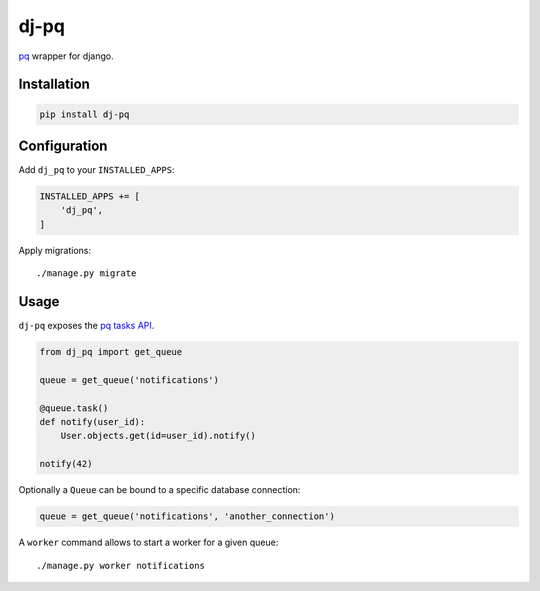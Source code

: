 dj-pq
=====

`pq <https://github.com/malthe/pq>`_ wrapper for django.

.. image:: https://travis-ci.org/jeanphix/dj-pq.svg?branch=master
    :target: https://travis-ci.org/jeanphix/dj-pq


Installation
------------


.. code-block:: bash

    pip install dj-pq


Configuration
-------------

Add ``dj_pq`` to your ``INSTALLED_APPS``:

.. code-block:: python

    INSTALLED_APPS += [
        'dj_pq',
    ]


Apply migrations::

    ./manage.py migrate


Usage
-----

``dj-pq`` exposes the `pq tasks API <https://github.com/malthe/pq/#tasks>`_.

.. code-block:: python

    from dj_pq import get_queue

    queue = get_queue('notifications')

    @queue.task()
    def notify(user_id):
        User.objects.get(id=user_id).notify()

    notify(42)


Optionally a ``Queue`` can be bound to a specific database connection:

.. code-block:: python

    queue = get_queue('notifications', 'another_connection')


A ``worker`` command allows to start a worker for a given queue::

    ./manage.py worker notifications
